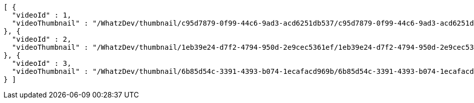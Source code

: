 [source,options="nowrap"]
----
[ {
  "videoId" : 1,
  "videoThumbnail" : "/WhatzDev/thumbnail/c95d7879-0f99-44c6-9ad3-acd6251db537/c95d7879-0f99-44c6-9ad3-acd6251db537_CUT.jpeg"
}, {
  "videoId" : 2,
  "videoThumbnail" : "/WhatzDev/thumbnail/1eb39e24-d7f2-4794-950d-2e9cec5361ef/1eb39e24-d7f2-4794-950d-2e9cec5361ef_CUT.jpg"
}, {
  "videoId" : 3,
  "videoThumbnail" : "/WhatzDev/thumbnail/6b85d54c-3391-4393-b074-1ecafacd969b/6b85d54c-3391-4393-b074-1ecafacd969b_CUT.png"
} ]
----